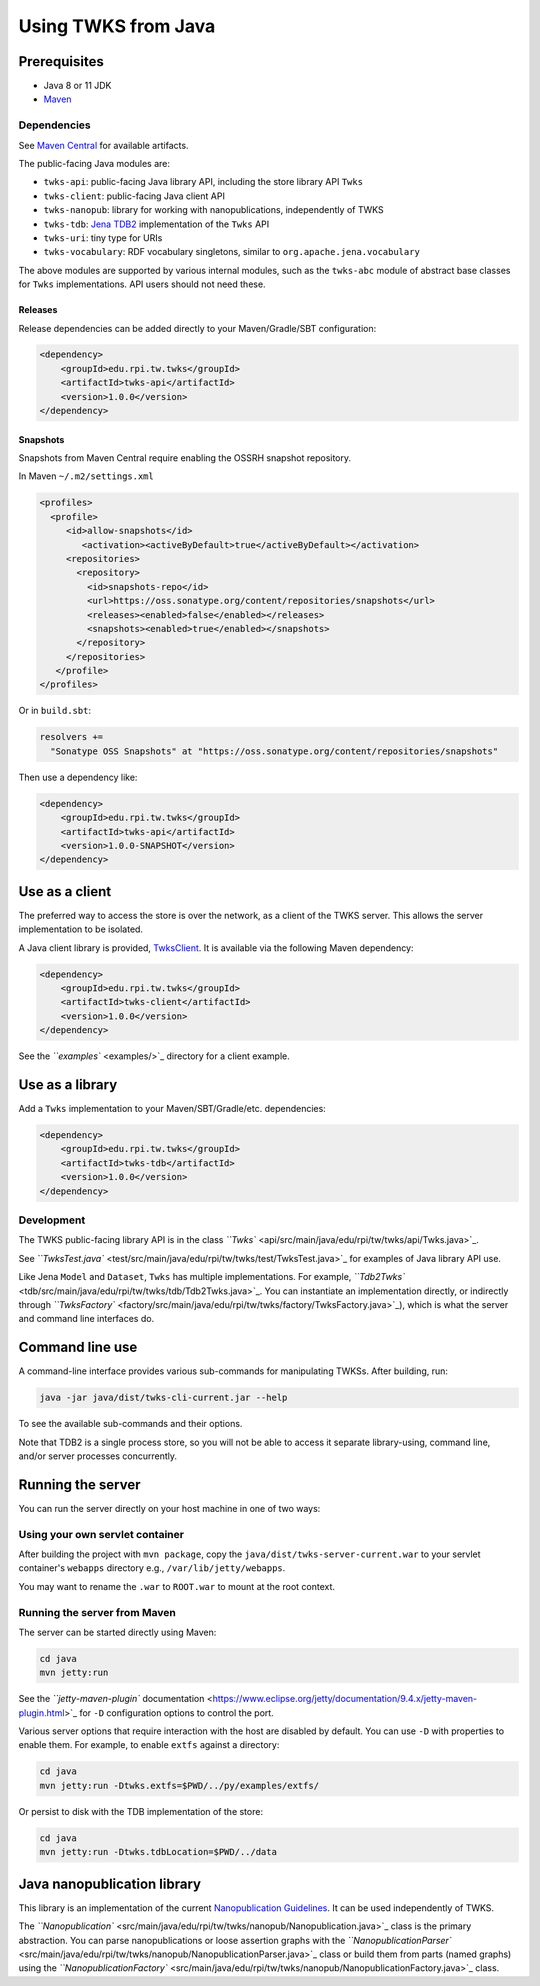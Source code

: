 .. _java:

Using TWKS from Java
====================

Prerequisites
-------------

* Java 8 or 11 JDK
* `Maven <https://maven.apache.org/>`_

Dependencies
^^^^^^^^^^^^

See `Maven Central <https://search.maven.org/search?q=edu.rpi.tw.twks>`_ for available artifacts.

The public-facing Java modules are:


* ``twks-api``\ : public-facing Java library API, including the store library API ``Twks``
* ``twks-client``\ : public-facing Java client API
* ``twks-nanopub``\ : library for working with nanopublications, independently of TWKS
* ``twks-tdb``: `Jena TDB2 <https://jena.apache.org/documentation/tdb2/>`_ implementation of the ``Twks`` API
* ``twks-uri``\ : tiny type for URIs
* ``twks-vocabulary``\ : RDF vocabulary singletons, similar to ``org.apache.jena.vocabulary``

The above modules are supported by various internal modules, such as the ``twks-abc`` module of abstract base classes for ``Twks`` implementations. API users should not need these.

Releases
~~~~~~~~

Release dependencies can be added directly to your Maven/Gradle/SBT configuration:

.. code-block::

       <dependency>
           <groupId>edu.rpi.tw.twks</groupId>
           <artifactId>twks-api</artifactId>
           <version>1.0.0</version>
       </dependency>


Snapshots
~~~~~~~~~

Snapshots from Maven Central require enabling the OSSRH snapshot repository.

In Maven ``~/.m2/settings.xml``

.. code-block::

   <profiles>
     <profile>
        <id>allow-snapshots</id>
           <activation><activeByDefault>true</activeByDefault></activation>
        <repositories>
          <repository>
            <id>snapshots-repo</id>
            <url>https://oss.sonatype.org/content/repositories/snapshots</url>
            <releases><enabled>false</enabled></releases>
            <snapshots><enabled>true</enabled></snapshots>
          </repository>
        </repositories>
      </profile>
   </profiles>


Or in ``build.sbt``\ :

.. code-block::

   resolvers +=
     "Sonatype OSS Snapshots" at "https://oss.sonatype.org/content/repositories/snapshots"


Then use a dependency like:

.. code-block::

       <dependency>
           <groupId>edu.rpi.tw.twks</groupId>
           <artifactId>twks-api</artifactId>
           <version>1.0.0-SNAPSHOT</version>
       </dependency>


.. _java-client:

Use as a client
---------------

The preferred way to access the store is over the network, as a client of the TWKS server. This allows the server implementation to be isolated.

A Java client library is provided, `TwksClient <https://github.com/tetherless-world/twks/blob/master/java/client/src/main/java/edu/rpi/tw/twks/client/TwksClient.java>`_. It is available via the following Maven dependency:

.. code-block::

       <dependency>
           <groupId>edu.rpi.tw.twks</groupId>
           <artifactId>twks-client</artifactId>
           <version>1.0.0</version>
       </dependency>


See the `\ ``examples`` <examples/>`_ directory for a client example.


.. _java-lib:

Use as a library
----------------

Add a ``Twks`` implementation to your Maven/SBT/Gradle/etc. dependencies:

.. code-block::

       <dependency>
           <groupId>edu.rpi.tw.twks</groupId>
           <artifactId>twks-tdb</artifactId>
           <version>1.0.0</version>
       </dependency>


Development
^^^^^^^^^^^

The TWKS public-facing library API is in the class `\ ``Twks`` <api/src/main/java/edu/rpi/tw/twks/api/Twks.java>`_.

See `\ ``TwksTest.java`` <test/src/main/java/edu/rpi/tw/twks/test/TwksTest.java>`_ for examples of Java library API use.

Like Jena ``Model`` and ``Dataset``\ , ``Twks`` has multiple implementations. For example, `\ ``Tdb2Twks`` <tdb/src/main/java/edu/rpi/tw/twks/tdb/Tdb2Twks.java>`_.
You can instantiate an implementation directly, or indirectly through `\ ``TwksFactory`` <factory/src/main/java/edu/rpi/tw/twks/factory/TwksFactory.java>`_\ ), which is what the server and command line interfaces do.

Command line use
----------------

A command-line interface provides various sub-commands for manipulating TWKSs. After building, run:

.. code-block::

   java -jar java/dist/twks-cli-current.jar --help


To see the available sub-commands and their options.

Note that TDB2 is a single process store, so you will not be able to access it separate library-using, command line, and/or server processes concurrently.

Running the server
------------------

You can run the server directly on your host machine in one of two ways:

Using your own servlet container
^^^^^^^^^^^^^^^^^^^^^^^^^^^^^^^^

After building the project with ``mvn package``\ , copy the ``java/dist/twks-server-current.war`` to your servlet container's ``webapps`` directory e.g., ``/var/lib/jetty/webapps``.

You may want to rename the ``.war`` to ``ROOT.war`` to mount at the root context.

Running the server from Maven
^^^^^^^^^^^^^^^^^^^^^^^^^^^^^

The server can be started directly using Maven:

.. code-block::

   cd java
   mvn jetty:run


See the `\ ``jetty-maven-plugin`` documentation <https://www.eclipse.org/jetty/documentation/9.4.x/jetty-maven-plugin.html>`_ for ``-D`` configuration options to control the port.

Various server options that require interaction with the host are disabled by default. You can use ``-D`` with properties to enable them. For example, to enable ``extfs`` against a directory:

.. code-block::

   cd java
   mvn jetty:run -Dtwks.extfs=$PWD/../py/examples/extfs/


Or persist to disk with the TDB implementation of the store:

.. code-block::

   cd java
   mvn jetty:run -Dtwks.tdbLocation=$PWD/../data


Java nanopublication library
----------------------------

This library is an implementation of the current `Nanopublication Guidelines <http://nanopub.org/guidelines/working_draft/>`_. It can be used independently of TWKS.

The `\ ``Nanopublication`` <src/main/java/edu/rpi/tw/twks/nanopub/Nanopublication.java>`_ class is the primary abstraction. You can parse nanopublications or loose assertion graphs with the `\ ``NanopublicationParser`` <src/main/java/edu/rpi/tw/twks/nanopub/NanopublicationParser.java>`_ class or build them from parts (named graphs) using the `\ ``NanopublicationFactory`` <src/main/java/edu/rpi/tw/twks/nanopub/NanopublicationFactory.java>`_ class.

